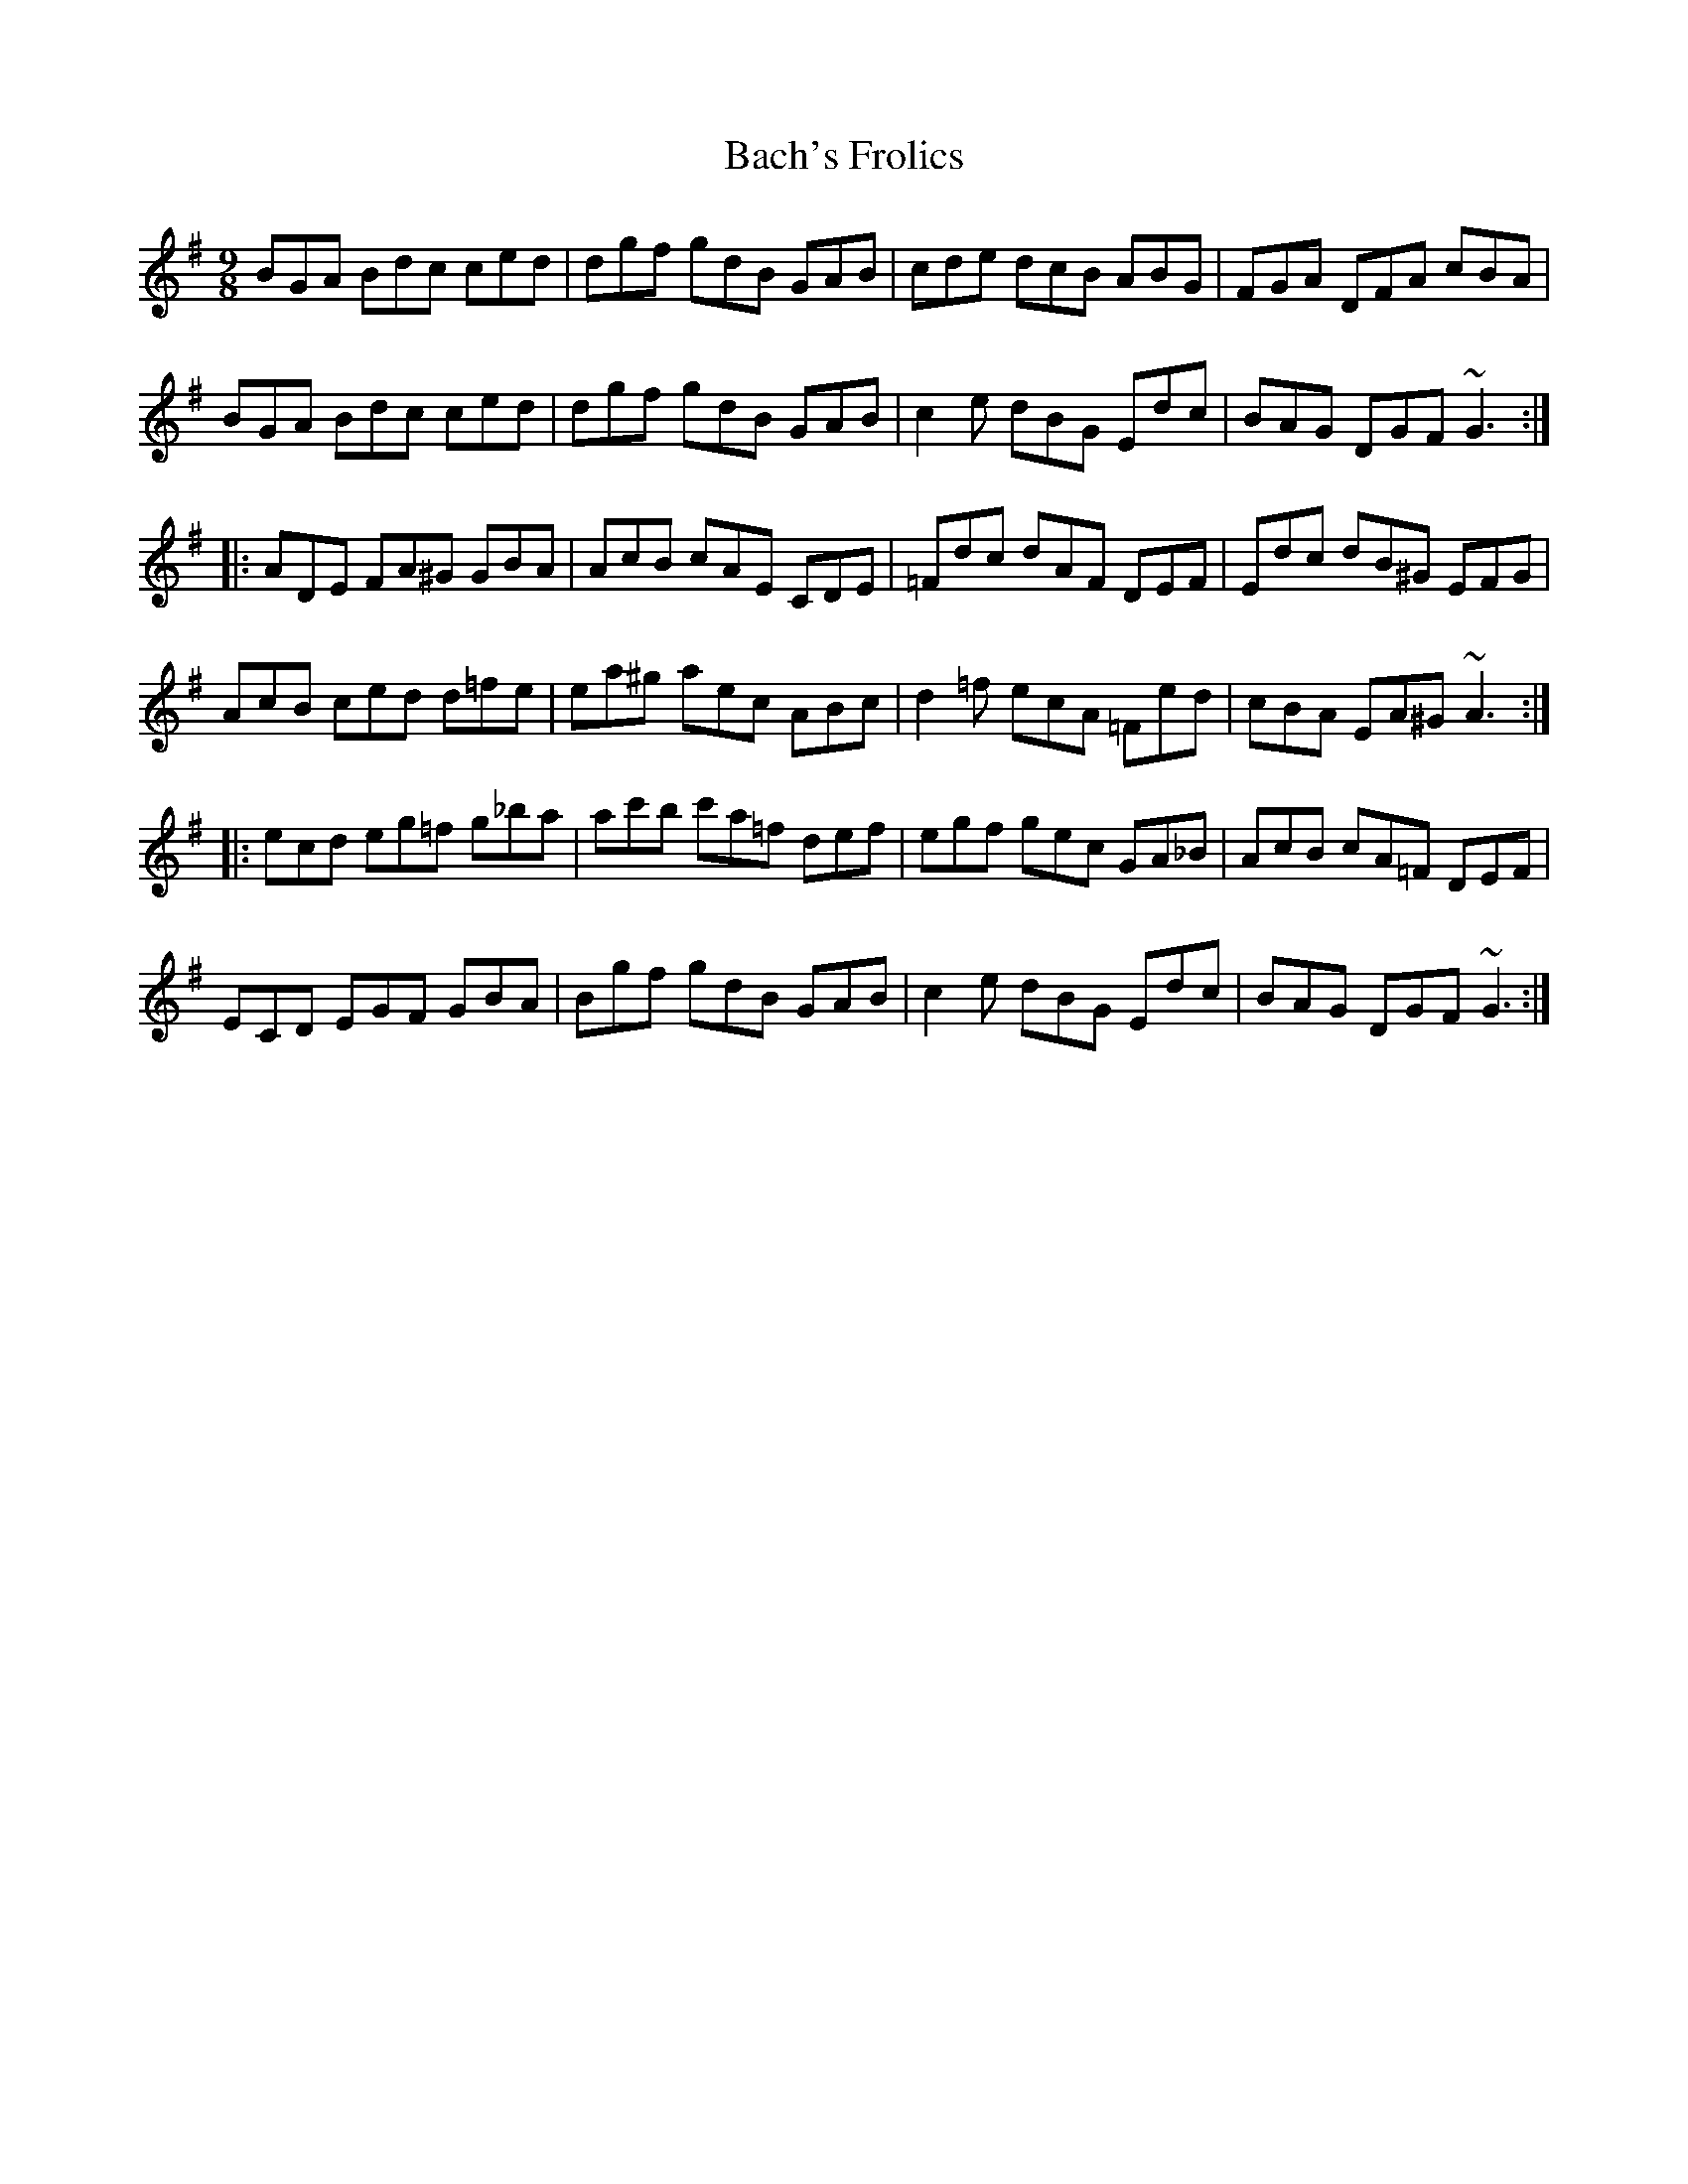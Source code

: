X: 2274
T: Bach's Frolics
R: slip jig
M: 9/8
K: Gmajor
BGA Bdc ced|dgf gdB GAB|cde dcB ABG|FGA DFA cBA|
BGA Bdc ced|dgf gdB GAB|c2e dBG Edc|BAG DGF ~G3:|
|:ADE FA^G GBA|AcB cAE CDE|=Fdc dAF DEF|Edc dB^G EFG|
AcB ced d=fe|ea^g aec ABc|d2=f ecA =Fed|cBA EA^G ~A3:|
|:ecd eg=f g_ba|ac'b c'a=f def|egf gec GA_B|AcB cA=F DEF|
ECD EGF GBA|Bgf gdB GAB|c2e dBG Edc|BAG DGF ~G3:|

